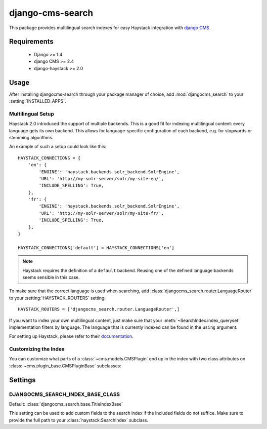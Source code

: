 =================
django-cms-search
=================

This package provides multilingual search indexes for easy Haystack integration
with `django CMS <http://www.django-cms.org>`_.

Requirements
============

 * Django >= 1.4
 * django CMS >= 2.4
 * django-haystack >= 2.0

Usage
=====

After installing djangocms-search through your package manager of choice, add
:mod:`djangocms_search` to your :setting:`INSTALLED_APPS`.

Multilingual Setup
------------------

Haystack 2.0 introduced the support of multiple backends. This is a good fit
for indexing multilingual content: every language gets its own backend. This
allows for language-specific configuration of each backend, e.g. for stopwords
or stemming algorithms.

An example of such a setup could look like this::

    HAYSTACK_CONNECTIONS = {
        'en': {
            'ENGINE': 'haystack.backends.solr_backend.SolrEngine',
            'URL': 'http://my-solr-server/solr/my-site-en/',
            'INCLUDE_SPELLING': True,
        },
        'fr': {
            'ENGINE': 'haystack.backends.solr_backend.SolrEngine',
            'URL': 'http://my-solr-server/solr/my-site-fr/',
            'INCLUDE_SPELLING': True,
        },
    }

    HAYSTACK_CONNECTIONS['default'] = HAYSTACK_CONNECTIONS['en']

.. note::

    Haystack requires the definition of a ``default`` backend. Reusing one of
    the defined language backends seems sensible in this case.

To make sure that the correct language is used when searching, add
:class:`djangocms_search.router.LanguageRouter` to your
:setting:`HAYSTACK_ROUTERS` setting::

    HAYSTACK_ROUTERS = ['djangocms_search.router.LanguageRouter',]


If you want to index your own multilingual content, just make sure that  your
:meth:`~SearchIndex.index_queryset` implementation filters by
language. The language that is currently indexed can be found in the ``using``
argument.



For setting up Haystack, please refer to their
`documentation <http://django-haystack.readthedocs.org/en/dev/>`_.

Customizing the Index
---------------------

You can customize what parts of a :class:`~cms.models.CMSPlugin` end up in
the index with two class attributes on :class:`~cms.plugin_base.CMSPluginBase`
subclasses:

.. attribute:: search_fields

    a list of field names to index.

.. attribute:: search_fulltext

    if ``True``, the index renders the plugin and adds the result (sans HTML
    tags) to the index.


Settings
========
.. setting: DJANGOCMS_SEARCH_INDEX_BASE_CLASS

DJANGOCMS_SEARCH_INDEX_BASE_CLASS
---------------------------------
Default: :class:`djangocms_search.base.TitleIndexBase`

This setting can be used to add custom fields to the search index if the
included fields do not suffice. Make sure to provide the full path
to your :class:`haystack:SearchIndex` subclass.
